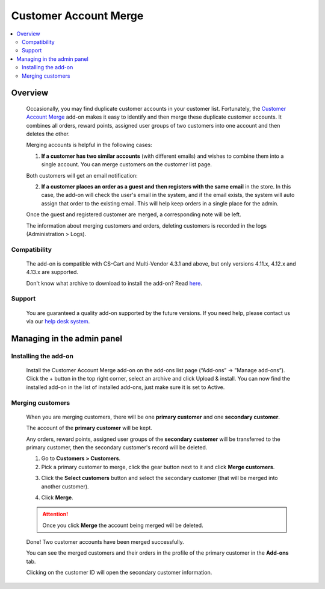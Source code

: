 **********************
Customer Account Merge
**********************

.. raw:: html

    <div class="buy-now">
        <a href="https://marketplace.simtechdev.com/landing/100000151" class="btn buy-now__btn">Buy now</a>
    </div>



.. contents::
    :local:
    :depth: 2

--------
Overview
--------

    Occasionally, you may find duplicate customer accounts in your customer list. Fortunately, the `Customer Account Merge <https://www.simtechdev.com/addons/site-management/customer-account-merge.html>`_ add-on makes it easy to identify and then merge these duplicate customer accounts. It combines all orders, reward points, assigned user groups of two customers into one account and then deletes the other.

    Merging accounts is helpful in the following cases:

    1. **If a customer has two similar accounts** (with different emails) and wishes to combine them into a single account. You can merge customers on the customer list page.

    .. fancybox:: img/Customer-account-merge-001.png
        :alt: merging customers

    Both customers will get an email notification:

    .. fancybox:: img/Customer-account-merge-008.png
        :alt: merging customers
        :width: 600px

    2. **If a customer places an order as a guest and then registers with the same email** in the store. In this case, the add-on will check the user's email in the system, and if the email exists, the system will auto assign that order to the existing email. This will help keep orders in a single place for the admin.

    .. fancybox:: img/Customer-account-merge-005.png
        :alt: merging customers

    Once the guest and registered customer are merged, a corresponding note will be left.

    .. fancybox:: img/Customer-account-merge-006.png
        :alt: merging customers

    The information about merging customers and orders, deleting customers is recorded in the logs (Administration > Logs).

    .. fancybox:: img/Customer-account-merge-007.png
        :alt: merging customers

=============
Compatibility
=============

    The add-on is compatible with CS-Cart and Multi-Vendor 4.3.1 and above, but only versions 4.11.x, 4.12.x and 4.13.x are supported.

    Don't know what archive to download to install the add-on? Read `here <https://www.simtechdev.com/docs/faq/index.html#what-archive-do-i-download>`_.

=======
Support
=======

    You are guaranteed a quality add-on supported by the future versions. If you need help, please contact us via our `help desk system <http://www.simtechdev.com/helpdesk>`_.

---------------------------
Managing in the admin panel
---------------------------

=====================
Installing the add-on
=====================

    Install the Customer Account Merge add-on on the add-ons list page (“Add-ons” → ”Manage add-ons”). Click the + button in the top right corner, select an archive and click Upload & install. You can now find the installed add-on in the list of installed add-ons, just make sure it is set to Active.

    .. fancybox:: img/Customer-account-merge-installation.png
        :alt: Customer Account Merge add-on for CS-Cart

=================
Merging customers
=================

    When you are merging customers, there will be one **primary customer** and one **secondary customer**.

    The account of the **primary customer** will be kept.

    Any orders, reward points, assigned user groups of the **secondary customer** will be transferred to the primary customer, then the secondary customer's record will be deleted.

    1. Go to **Customers > Customers**.

    2. Pick a primary customer to merge, click the gear button next to it and click **Merge customers**.

    .. fancybox:: img/Customer-account-merge-001.png
        :alt: merging customers

    3. Click the **Select customers** button and select the secondary customer (that will be merged into another customer).

    .. fancybox:: img/Customer-account-merge-002.png
        :alt: merging customers

    4. Click **Merge**.

    .. fancybox:: img/Customer-account-merge-003.png
        :alt: merging customers

    .. attention::

        Once you click **Merge** the account being merged will be deleted.

    Done! Two customer accounts have been merged successfully. 

    You can see the merged customers and their orders in the profile of the primary customer in the **Add-ons** tab.

    .. fancybox:: img/Customer-account-merge-004.png
        :alt: merging customers

    Clicking on the customer ID will open the secondary customer information.

    .. fancybox:: img/Customer-account-merge-009.png
        :alt: merging customers
        :width: 438px